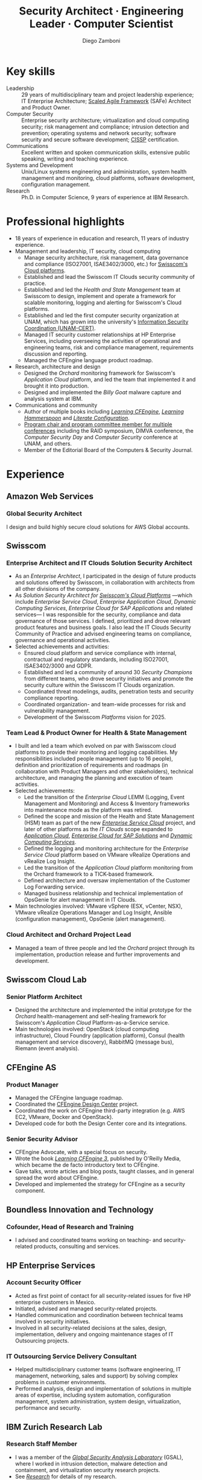 :CV_CONFIG:
# AwesomeCV and LaTeX configuration section

# AwesomeCV configuration options
#+photo: ./images/foto_diego_2020-3.jpg
#+photostyle: right,noedge
#+cvcolor: awesome-concrete
#+cvhighlights: false
#+cvcolorizelinks: awesome-skyblue
#+cvunderlinelinks: false
#+cvfooter_left: \today\\~
#+cvfooter_middle: %a~~~·~~~Curriculum Vitæ\\\textup{\tiny Source at https://gitlab.com/zzamboni/vita}
#+cvfooter_right: \thepage\\~

# These options are useful for HTML or ASCII export, and harmless for
# AwesomeCV, so I leave them on all the time
#+options: num:1
#+options: prop:("FROM" "TO" "LOCATION" "EMPLOYER" "SCHOOL" "ORGANIZATION" "DATE" "POSITION" "LABEL")
#+options: toc:nil

# LaTeX options

#+latex_class_options: [12pt,a4paper]

# Macro for bibliographical citations
#+macro: cvcite \cite{$1}

# Commands for including the Publications list using biblatex
# defernumbers=true makes the "Publications" section label the entries
# consecutively, instead of in some semi-random order determined by LaTeX.
#+latex_header: \usepackage[defernumbers=true,style=numeric,sorting=ydnt]{biblatex}
#+latex_header: \addbibresource{zamboni-pubs.bib}
#+latex_header: \addbibresource{zamboni-patents.bib}
#+latex_header: \defbibheading{cvbibsection}[\bibname]{\cvsubsection{#1}}

# Some font and separator redefinitions for the AwesomeCV class
#+latex_header: \renewcommand{\acvHeaderSocialSep}{\enskip\cdotp\enskip}
#+latex_header: \renewcommand{\acvHeaderIconSep}{~}
#+latex_header: \renewcommand*{\bodyfontlight}{\sourcesanspro}
#+latex_header: \renewcommand*{\bibfont}{\paragraphstyle}
#+latex_header: \renewcommand*{\entrylocationstyle}[1]{{\fontsize{10pt}{1em}\bodyfontlight\slshape\color{awesome} #1}}
#+latex_header: \renewcommand*{\subsectionstyle}{\entrytitlestyle}
#+latex_header: \renewcommand*{\headerquotestyle}[1]{{\fontsize{8pt}{1em}\bodyfont #1}}

:END:

#+title: Security Architect · Engineering Leader · Computer Scientist
#+author: Diego Zamboni
#+email: diego@zzamboni.org
#+twitter: zzamboni
#+linkedin: zzamboni
#+leanpub: zzamboni
# #+gitlab: zzamboni
#+github: zzamboni
#+stackoverflow: 5562 zzamboni
#+homepage: zzamboni.org

# Uncomment this line before HTML export to have a TOC at the top
# #+TOC: headlines 1

* Instructions :noexport:

If you are viewing this file on Gitlab or Github, a lot of the document below may not make a lot of sense. Much of the metadata (e.g. job dates, companies, etc.) are encoded in Org-mode heading properties, which are processed by the [[https://gitlab.com/zzamboni/org-cv/-/tree/awesomecv][ox-awesomecv]] exporter to produce the LaTeX document. See the raw source of this file to see the full information.

* How to include private information in the CV :noexport:

The "Private info" section below contains private information which is not included in the CV by default. It is kept encrypted automatically thanks to the =org-crypt= package. The "crypt" tag causes it to be encrypted automatically every time the file is saved, and the "noexport" tag of the header above causes it to be omitted when the file gets exported. Its contents, when unencrypted, contains field definitions like this:

#+begin_src org
,#+mobile: <my mobile number>
,#+address: <my address>
,#+extrainfo: <other private information>
#+end_src

When encrypted, this information is simply ignored. When I want to produce a version of my CV which includes this information, I run ~M-x org-decrypt-entry~, which prompts for my GPG passphrase. Then, *without saving the file*, I run the following export command:

#+begin_src emacs-lisp
(org-export-to-file 'awesomecv "zamboni-vita-private.tex")
#+end_src

** Private info :crypt:

-----BEGIN PGP MESSAGE-----
Comment: GPGTools - http://gpgtools.org

jA0ECQMCiV1cCDhWKBT00qsB9v31lsXyFz2ZqY5Vmte2ydfVUZujGGKkmC8u0mvY
vGY1i2fTCbLmTMiN7CZzjcG+sww/eX8m251SHZAhLQLbEKNym5OoLSCYU0vO9Pdt
eGxO7Um6mCI4gxKYzYOs4hfceq6GIh1SK+exW2BwbFNio56yhKk8iTW2s/zxJJKv
6E8vu7aVtFgM3npDy8dV1uqH4IIsyL5oQD54VGIQde+pFH7XSEK4vNuQBAk=
=9Psi
-----END PGP MESSAGE-----

* Table of Contents                                          :TOC_3:noexport:
- [[#key-skills][Key skills]]
- [[#professional-highlights][Professional highlights]]
- [[#experience][Experience]]
  - [[#amazon-web-services][Amazon Web Services]]
    - [[#global-security-architect][Global Security Architect]]
  - [[#swisscom][Swisscom]]
    - [[#enterprise-architect-and-it-clouds-solution-security-architect][Enterprise Architect and IT Clouds Solution Security Architect]]
    - [[#team-lead--product-owner-for-health--state-management][Team Lead & Product Owner for Health & State Management]]
    - [[#cloud-architect-and-orchard-project-lead][Cloud Architect and Orchard Project Lead]]
  - [[#swisscom-cloud-lab][Swisscom Cloud Lab]]
    - [[#senior-platform-architect][Senior Platform Architect]]
  - [[#cfengine-as][CFEngine AS]]
    - [[#product-manager][Product Manager]]
    - [[#senior-security-advisor][Senior Security Advisor]]
  - [[#boundless-innovation-and-technology][Boundless Innovation and Technology]]
    - [[#cofounder-head-of-research-and-training][Cofounder, Head of Research and Training]]
  - [[#hp-enterprise-services][HP Enterprise Services]]
    - [[#account-security-officer][Account Security Officer]]
    - [[#it-outsourcing-service-delivery-consultant][IT Outsourcing Service Delivery Consultant]]
  - [[#ibm-zurich-research-lab][IBM Zurich Research Lab]]
    - [[#research-staff-member][Research Staff Member]]
  - [[#sun-microsystems][Sun Microsystems]]
    - [[#developer-intern][Developer (Intern)]]
  - [[#national-autonomous-university-of-mexico-unam][National Autonomous University of Mexico (UNAM)]]
    - [[#head-of-computer-security-area][Head of Computer Security Area]]
    - [[#system-administrator][System Administrator]]
- [[#education][Education]]
  - [[#phd-in-computer-science][Ph.D. in Computer Science]]
  - [[#ms-in-computer-science][M.S. in Computer Science]]
  - [[#bachelors-degree-in-computer-engineering][Bachelor's degree in Computer Engineering]]
- [[#languages][Languages]]
- [[#certifications][Certifications]]
  - [[#aws-certified-solutions-architect--associate][AWS Certified Solutions Architect – Associate]]
  - [[#certified-information-systems-security-professional-cissp][Certified Information Systems Security Professional (CISSP)]]
  - [[#safereg-4-certified-product-ownerproduct-manager][SAFe\reg 4 Certified Product Owner/Product Manager]]
- [[#research][Research]]
  - [[#selected-research-projects-at-ibm][Selected research projects at IBM]]
    - [[#phantom][Phantom]]
    - [[#billy-goat-active-worm-detection-and-capture][Billy Goat: Active worm detection and capture]]
    - [[#router-based-billy-goat][Router-based Billy Goat]]
    - [[#soc-in-a-box][SOC in a Box]]
    - [[#exorcist][Exorcist]]
  - [[#phd-thesis-research][Ph.D. Thesis Research]]
    - [[#using-internal-sensors-and-embedded-detectors-for-intrusion-detection][Using internal sensors and embedded detectors for intrusion detection]]
  - [[#additional-research-projects][Additional research projects]]
    - [[#using-autonomous-agents-for-intrusion-detection][Using autonomous agents for intrusion detection]]
    - [[#analysis-of-a-denial-of-service-attack-on-tcpip-synkill][Analysis of a denial-of-service attack on TCP/IP (Synkill)]]
- [[#system-development-and-management][System Development and Management]]
- [[#software-development-projects][Software Development Projects]]
  - [[#publicly-available-software-projects-see-httpsgithubcomzzamboni-and-httpsgitlabcomzzamboni][Publicly available software projects: see https://github.com/zzamboni/ and https://gitlab.com/zzamboni]]
  - [[#other-software-projects-not-publicly-available][Other software projects (not publicly available)]]
    - [[#pilatus-ibm][Pilatus (IBM)]]
    - [[#soc-in-a-box-ibm][SOC in a Box (IBM)]]
    - [[#billy-goat-ibm][Billy Goat (IBM)]]
    - [[#embedded-sensors-project-purdue-university][Embedded Sensors Project (Purdue University)]]
- [[#honors--awards][Honors & Awards]]
  - [[#ieee-security--privacy-test-of-time-award-ieee-sp-page-cerias-blog-post][IEEE Security & Privacy Test of Time Award (IEEE S&P page, CERIAS blog post)]]
  - [[#cfengine-champion][CFEngine Champion]]
  - [[#josef-raviv-memorial-postdoctoral-fellowship][Josef Raviv Memorial Postdoctoral Fellowship]]
  - [[#member-of-phi-beta-delta][Member of Phi Beta Delta]]
  - [[#upe-microsoft-scholarship-award][UPE Microsoft Scholarship Award]]
  - [[#member-of-upsilon-pi-epsilon][Member of Upsilon Pi Epsilon]]
  - [[#fulbright-scholarship][Fulbright Scholarship]]
- [[#program-committees-and-boards][Program Committees and Boards]]
  - [[#editorial-board-member][Editorial Board Member]]
  - [[#steering-committee-member][Steering Committee Member]]
  - [[#program-chair][Program Chair]]
  - [[#program-committee-member][Program Committee Member]]
  - [[#program-co-chair][Program Co-chair]]
  - [[#program-chair-1][Program Chair]]
  - [[#program-chair-2][Program Chair]]
  - [[#program-committee-member-1][Program Committee Member]]
  - [[#program-committee-member-2][Program Committee Member]]
  - [[#program-committee-member-3][Program Committee Member]]
  - [[#founder-and-organizer][Founder and organizer]]
- [[#teaching-and-advising][Teaching and Advising]]
  - [[#students][Students]]
    - [[#daniele-sgandurra-university-of-pisa-italy][Daniele Sgandurra, University of Pisa, Italy]]
    - [[#martin-carbone-georgia-institute-of-technology-usa][Martin Carbone, Georgia Institute of Technology, U.S.A.]]
    - [[#urko-zurutuza-ortega-mondragon-university-spain][Urko Zurutuza Ortega, Mondragon University, Spain]]
    - [[#milton-yates-enst-bretagne-france][Milton Yates, ENST Bretagne, France]]
    - [[#candid-wüest-eth-zurich-switzerland][Candid Wüest, ETH Zurich, Switzerland]]
  - [[#teaching][Teaching]]
    - [[#cissp-training-30-hours][CISSP training (30 hours)]]
    - [[#cfengine-one-day-training-class-8-hours][CFEngine one-day training class (8 hours)]]
    - [[#virtualization-lecture-2-hours-systems-security-class-computer-science-dept]["Virtualization" lecture (2 hours), Systems Security class, Computer Science Dept.]]
    - [[#intrusion-detection-basic-concepts-and-current-research-at-ibm-class-3-hours-information-technology-security-spring-school]["Intrusion detection: Basic concepts and current research at IBM" class (3 hours), Information Technology Security Spring School]]
    - [[#introduction-to-computer-security-class-40-hours]["Introduction to Computer Security" class (40 hours)]]
    - [[#ee495-information-extraction-retrieval-and-security-course][EE495 ("Information Extraction, Retrieval and Security") course]]
    - [[#ssh-achieving-secure-communication-over-insecure-channels-class]["SSH: Achieving secure communication over insecure channels" class]]
    - [[#protecting-your-computing-system-class]["Protecting your computing system" class]]
    - [[#supercomputing-internship-program-courses][Supercomputing Internship Program Courses]]
- [[#other-professional-activities][Other Professional Activities]]
  - [[#the-association-for-computing-machinery-acm][The Association for Computing Machinery (ACM)]]
  - [[#purduepm-the-purdue-perl-users-group][Purdue.pm, the Purdue Perl Users Group]]
  - [[#purdue-university-chapter-of-upsilon-pi-epsilon][Purdue University Chapter of Upsilon Pi Epsilon]]
  - [[#purdue-university-chapter-of-upsilon-pi-epsilon-1][Purdue University Chapter of Upsilon Pi Epsilon]]
- [[#publications-talks-and-intellectual-property][Publications, Talks and Intellectual Property]]
- [[#references][References]]

* Introduction :noexport:

#+latex: \begin{cvparagraph}
I am a senior computer scientist, computer security expert, IT architect, organization and team leader with 29 years of professional experience, and much longer of being fascinated and passionate about science, computing and education. I specialize in the areas of Computer Security, Cloud Computing, Self-healing Systems and Configuration Management.

I possess a strong combination of leadership, conceptual and technical skills that enable me to help organizations and teams reach their goals. I have excellent communication abilities, with ample experience in writing, teaching and public speaking. I can interact and work fluently at the strategic, tactical and technical levels. I have a Ph.D. in Computer Science and have extensive experience in both academic and business environments.

This page presents a summary of my qualifications --- please see the following pages for the full details.
#+latex: \end{cvparagraph}

* Key skills
:PROPERTIES:
:CV_ENV:   cvskills
:END:

- Leadership :: 29 years of multidisciplinary team and project leadership experience; IT Enterprise Architecture; [[https://www.scaledagileframework.com/][Scaled Agile Framework]] (SAFe) Architect and Product Owner.
- Computer Security :: Enterprise security architecture; virtualization and cloud computing security; risk management and compliance; intrusion detection and prevention; operating systems and network security; software security and secure software development; [[https://www.isc2.org/Certifications/CISSP][CISSP]] certification.
- Communications :: Excellent written and spoken communication skills, extensive public speaking, writing and teaching experience.
- Systems and Development :: Unix/Linux systems engineering and administration, system health management and monitoring, cloud platforms, software development, configuration management.
- Research :: Ph.D. in Computer Science, 9 years of experience at IBM Research.

# - Attitude :: I am passionate about and always willing to support science, technology and education.
# - Languages :: Spanish (native), English (100%), German (B1 level).

* Professional highlights

#+latex: \begin{cvparagraph}
- 18 years of experience in education and research, 11 years of industry experience.
- Management and leadership, IT security, cloud computing
  + Manage security architecture, risk management, data governance and compliance (ISO27001, ISAE3402/3000, etc.) for [[https://www.swisscom.ch/en/business/enterprise/offer/cloud-data-center.html][Swisscom's Cloud platforms]].
  + Established and lead the Swisscom IT Clouds security community of practice.
  + Established and led the /Health and State Management/ team at Swisscom to design, implement and operate a framework for scalable monitoring, logging and alerting for Swisscom's Cloud platforms.
  + Established and led the first computer security organization at UNAM, which has grown into the university's [[https://www.seguridad.unam.mx/][Information Security Coordination (UNAM-CERT)]].
  + Managed IT security customer relationships at HP Enterprise Services, including overseeing the activities of operational and engineering teams, risk and compliance management, requirements discussion and reporting.
  + Managed the CFEngine language product roadmap.
- Research, architecture and design
  + Designed the /Orchard/ monitoring framework for Swisscom's /Application Cloud/ platform, and led the team that implemented it and brought it into production.
  + Designed and implemented the /Billy Goat/ malware capture and analysis system at IBM.
- Communications and community
  + Author of multiple books including [[https://cf-learn.info/][/Learning CFEngine/]], [[https://leanpub.com/learning-hammerspoon][/Learning Hammerspoon/]] and [[https://leanpub.com/lit-config][/Literate Configuration/]].
  + [[#program-committees][Program chair and program committee member for multiple conferences]] including the RAID symposium, DIMVA conference, the /Computer Security Day/ and /Computer Security/ conference at UNAM, and others.
  + Member of the Editorial Board of the Computers & Security Journal.
#+latex: \end{cvparagraph}

* Experience
:PROPERTIES:
:CV_ENV:   cventries
:PAGEBREAK: yes
:END:

** Amazon Web Services
:PROPERTIES:
:CV_ENV:   cvemployer
:LOCATION: Switzerland
:FROM: 2021
:END:

*** Global Security Architect
:PROPERTIES:
:CV_ENV:   cvsubentry
:FROM: <2021-09-01>
:END:

I design and build highly secure cloud solutions for AWS Global accounts.

** Swisscom
:PROPERTIES:
:CV_ENV:   cvemployer
:LOCATION: Switzerland
:FROM: 2015
:TO: 2021
:END:

*** Enterprise Architect and IT Clouds Solution Security Architect
:PROPERTIES:
:CV_ENV:   cvsubentry
:FROM: <2019-04-01>
:TO: <2019-09-01>
:END:

- As an /Enterprise Architect/, I participated in the design of future products and solutions offered by Swisscom, in collaboration with architects from all other divisions of the company.
- As /Solution Security Architect for [[https://www.swisscom.ch/en/business/enterprise/offer/cloud-data-center.html][Swisscom's Cloud Platforms]]/ ---which include /Enterprise Service Cloud/, /Enterprise Application Cloud/, /Dynamic Computing Services/, /Enterprise Cloud for SAP Applications/ and related services--- I was responsible for the security, compliance and data governance of those services. I  defined, prioritized and drove relevant product features and business goals. I also lead the IT Clouds Security Community of Practice and advised engineering teams on compliance, governance and operational activities.
- Selected achievements and activities:
  + Ensured cloud platform and service compliance with internal, contractual and regulatory standards, including ISO27001, ISAE3402/3000 and GDPR.
  + Established and led a community of around 30 /Security Champions/ from different teams, who drove security initiatives and promote the security culture within the Swisscom IT Clouds organization.
  + Coordinated threat modelings, audits, penetration tests and security compliance reporting.
  + Coordinated organization- and team-wide processes for risk and vulnerability management.
  + Development of the Swisscom /Platforms/ vision for 2025.

*** Team Lead & Product Owner for Health & State Management
:PROPERTIES:
:CV_ENV:   cvsubentry
:FROM: <2016-03-01>
:TO: <2019-04-01>
:END:

- I built and led a team which evolved on par with Swisscom cloud platforms to provide their monitoring and logging capabilities. My responsibilities included people management (up to 16 people), definition and prioritization of requirements and roadmaps (in collaboration with Product Managers and other stakeholders), technical architecture, and managing the planning and execution of team activities.
- Selected achievements:
  - Led the transition of the /Enterprise Cloud/ LEMM (Logging, Event Management and Monitoring) and Access & Inventory frameworks into maintenance mode as the platform was retired.
  - Defined the scope and mission of the Health and State Management (HSM) team as part of the new [[https://www.swisscom.ch/en/business/enterprise/offer/cloud-data-center/enterprise-service-cloud.html][/Enterprise Service Cloud/]] project, and later of other platforms as the /IT Clouds/ scope expanded to [[https://www.swisscom.ch/de/business/enterprise/angebot/cloud-data-center/application-cloud.html][/Application Cloud/]], [[https://www.swisscom.ch/de/business/enterprise/angebot/sap/enterprise-cloud-for-sap-solutions.html][/Enterprise Cloud for SAP Solutions/]] and [[https://www.swisscom.ch/de/business/enterprise/angebot/cloud-data-center/dynamic-computing-services.html][/Dynamic Computing Services/]].
  - Defined the logging and monitoring architecture for the /Enterprise Service Cloud/ platform based on VMware vRealize Operations and vRealize Log Insight.
  - Led the transition of the /Application Cloud/ platform monitoring from the Orchard framework to a TICK-based framework.
  - Defined architecture and oversaw implementation of the Customer Log Forwarding service.
  - Managed business relationship and technical implementation of OpsGenie for alert management in IT Clouds.
- Main technologies involved: VMware vSphere (ESX, vCenter, NSX), VMware vRealize Operations Manager and Log Insight, Ansible (configuration management), OpsGenie (alert management).

*** Cloud Architect and Orchard Project Lead
:PROPERTIES:
:CV_ENV:   cvsubentry
:EMPLOYER: Swisscom
:LOCATION: Switzerland
:FROM: <2015-08-01>
:TO: <2016-03-01>
:END:

- Managed a team of three people and led the /Orchard/ project through its implementation, production release and further improvements and development.

** Swisscom Cloud Lab
:PROPERTIES:
:CV_ENV:   cvemployer
:LOCATION: U.S.A. (remote)
:FROM: 2014
:TO: 2015
:END:

*** Senior Platform Architect
:PROPERTIES:
:CV_ENV:   cvsubentry
:FROM: <2014-08-01>
:TO: <2015-07-31>
:END:

- Designed the architecture and implemented the initial prototype for the /Orchard/ health-management and self-healing framework for Swisscom's /Application Cloud/ Platform-as-a-Service service.
- Main technologies involved: OpenStack (cloud computing infrastructure), Cloud Foundry (application platform), Consul (health management and service discovery), RabbitMQ (message bus), Riemann (event analysis).

** CFEngine AS
:PROPERTIES:
:CV_ENV:   cvemployer
:LOCATION: Norway/U.S.A. (remote)
:FROM: 2011
:TO: 2014
:END:

*** Product Manager
:PROPERTIES:
:CV_ENV:   cvsubentry
:FROM: <2013-08-01>
:TO: <2014-06-30>
:END:

- Managed the CFEngine language roadmap.
- Coordinated the [[https://docs.cfengine.com/docs/3.10/guide-design-center.html][CFEngine Design Center]] project.
- Coordinated the work on CFEngine third-party integration  (e.g. AWS EC2, VMware, Docker and OpenStack).
- Developed code for both the Design Center core and its integrations.

*** Senior Security Advisor
:PROPERTIES:
:CV_ENV:   cvsubentry
:FROM: <2011-10-01>
:TO: <2014-06-30>
:END:

- CFEngine Advocate, with a special focus on security.
- Wrote the book [[https://cf-learn.info/][/Learning CFEngine 3/]], published by O'Reilly Media, which became the de facto introductory text to CFEngine.
- Gave talks, wrote articles and blog posts, taught classes, and in general spread the word about CFEngine.
- Developed and implemented the strategy for CFEngine as a security component.

** Boundless Innovation and Technology
:PROPERTIES:
:CV_ENV:   cvemployer
:LOCATION: Mexico
:FROM: 2012
:TO: 2014
:END:

*** Cofounder, Head of Research and Training
:PROPERTIES:
:CV_ENV:   cvsubentry
:FROM: <2012-07-01>
:TO: <2014-07-31>
:END:

- I advised and coordinated teams working on teaching- and security-related products, consulting and services.

** HP Enterprise Services
:PROPERTIES:
:CV_ENV:   cvemployer
:LOCATION: Mexico
:FROM: 2009
:TO: 2011
:END:

*** Account Security Officer
:PROPERTIES:
:CV_ENV:   cvsubentry
:FROM: <2010-10-01>
:TO: <2011-10-01>
:END:

- Acted as first point of contact for all security-related issues for five HP enterprise customers in Mexico.
- Initiated, advised and managed security-related projects.
- Handled communication and coordination between technical teams involved in security initiatives.
- Involved in all security-related decisions at the sales, design, implementation, delivery and ongoing maintenance stages of IT Outsourcing projects.

*** IT Outsourcing Service Delivery Consultant
:PROPERTIES:
:CV_ENV:   cvsubentry
:FROM: <2009-11-01>
:TO: <2010-10-01>
:END:

- Helped multidisciplinary customer teams (software engineering, IT management, networking, sales and support) by solving complex problems in customer environments.
- Performed analysis, design and implementation of solutions in multiple areas of expertise, including system automation, configuration management, system administration, system design, virtualization, performance and security.

** IBM Zurich Research Lab
:PROPERTIES:
:CV_ENV:   cvemployer
:LOCATION: Switzerland
:FROM: 2001
:TO: 2009
:END:

*** Research Staff Member
:PROPERTIES:
:CV_ENV:   cvsubentry
:FROM: <2001-10-01>
:TO: <2009-10-01>
:END:

- I was a member of the [[https://www.zurich.ibm.com/security/][/Global Security Analysis Laboratory/]] (GSAL), where I worked in intrusion detection, malware detection and containment, and virtualization security research projects.
- See [[#research][/Research/]] for details of my research.

** Sun Microsystems
:PROPERTIES:
:CV_ENV:   cvemployer
:LOCATION: U.S.A.
:FROM: 1997
:TO: 1997
:END:

*** Developer (Intern)
:PROPERTIES:
:CV_ENV:   cvsubentry
:FROM: <1997-05-01>
:TO: <1997-08-01>
:END:

- Developer for the /Bruce/ host vulnerability scanner, later released as the [[https://www.usenix.org/legacy/publications/login/1999-11/features/senss.html][Sun Enterprise Network Security Service]] (SENSS).
- Designed and implemented the first version of the network-based components of /Bruce/, which allowed it to operate on several hosts in a network, controlled from a central location.

** National Autonomous University of Mexico (UNAM)
:PROPERTIES:
:CV_ENV:   cvemployer
:LOCATION: Mexico
:FROM: 1991
:TO: 1996
:END:

*** Head of [[http://www.seguridad.unam.mx/][Computer Security Area]]
:PROPERTIES:
:CV_ENV:   cvsubentry
:FROM: <1995-08-01>
:TO: <1996-08-01>
:END:

- Founded UNAM's /Computer Security Area/, the University's first team dedicated to computer security, which has evolved into the [[http://www.seguridad.unam.mx/][/Information Security Coordination (UNAM-CERT)/]].
- Managed up to nine people working on different projects related to computer security.
- Managed security monitoring for a Cray supercomputer and 22 Unix workstations.
- Provided security services to the whole University, including incident response, security information, auditing and teaching.
- Established the celebration of the /International Computer Security Day/ (sponsored by the Association for Computing Machinery) at UNAM. Acted as the main organizer of the event for two years (1994 and 1995). This event has grown and evolved into the [[https://www.disc.unam.mx/][/Computer Security Day/]] and the [[https://congreso.seguridad.unam.mx/][/Computer Security Congress/]].
- Designed and headed development of an audit-analysis tool for Unix systems (SAINT) {{{cvcite(zamboni96:saint)}}}.

*** System Administrator
:PROPERTIES:
:CV_ENV:   cvsubentry
:FROM: <1991-11-01>
:TO: <1995-08-01>
:END:

- System administrator at UNAM's Supercomputing Center, managing a [[http://www.historiadelcomputo.unam.mx/files/fotos/Cray/cray.html][Cray Y-MP Supercomputer]] and related systems.
- Managed the Network Queuing Subsystem (NQS),
- Managed and provided support for 22 Unix workstations.
- Monitored the security of the Cray supercomputer and related workstations.
- Other responsibilities: user administration, operating system installation, resource management, security policies.

* Education
:PROPERTIES:
:CV_ENV:   cventries
:END:

** Ph.D. in Computer Science
:PROPERTIES:
:CV_ENV:   cvschool
:LOCATION: West Lafayette, IN, U.S.A.
:SCHOOL: Purdue University
:FROM: <1996-08-01>
:TO: <2001-08-01>
:END:

- Thesis title: [[https://zzamboni.org/files/theses/zamboni-phd-thesis.pdf][/Using Internal Sensors for Computer Intrusion Detection/]].
- Advisor: [[http://spaf.cerias.purdue.edu/][Eugene H. Spafford]].

** M.S. in Computer Science
:PROPERTIES:
:CV_ENV:   cvschool
:LOCATION: West Lafayette, IN, U.S.A.
:SCHOOL: Purdue University
:FROM: <1996-08-01>
:TO: <1998-05-01>
:END:

- Advisor: [[http://spaf.cerias.purdue.edu/][Eugene H. Spafford]].

** Bachelor's degree in Computer Engineering
:PROPERTIES:
:CV_ENV:   cvschool
:LOCATION: Mexico City, Mexico
:SCHOOL: National Autonomous University of Mexico (UNAM)
:FROM: <1989-08-01>
:TO: <1995-07-01>
:END:

- Thesis title: [[https://zzamboni.org/files/theses/zamboni-bachelors-thesis.pdf][UNAM/Cray Project for Security in the Unix Operating System]] (in Spanish, original title: /Proyecto UNAM/Cray de Seguridad en el Sistema Operativo Unix/).
* Languages
:PROPERTIES:
:CV_ENV:   cvskills
:END:

- Spanish :: native
- English :: full professional proficiency
- German :: basic proficiency (B1 level)

* Certifications
:PROPERTIES:
:CV_ENV:   cventries
:END:

** [[https://www.credly.com/badges/3fe94170-f19a-4552-95a8-ea6b13a7586e/public_url][AWS Certified Solutions Architect – Associate]]
:PROPERTIES:
:CV_ENV:   cvschool
:ORGANIZATION: Amazon Web Services Training and Certification
:LOCATION: October 2021
:RIGHT_IMG: ./images/AWS-SolArchitect-Associate-2020-small.png
:END:

#+begin_cvitems
Earners of this certification have a comprehensive understanding of AWS services and technologies. They demonstrated the ability to build secure and robust solutions using architectural design principles based on customer requirements. Badge owners are able to strategically design well-architected distributed systems that are scalable, resilient, efficient, and fault-tolerant.
#+end_cvitems

** [[https://www.credly.com/badges/5b4d887e-116b-4646-968c-648ae9951069/public_url][Certified Information Systems Security Professional (CISSP)]]
:PROPERTIES:
:CV_ENV:   cvschool
:ORGANIZATION: (ISC)², the International Information System Security Certification Consortium
:LOCATION: April 2019
:RIGHT_IMG: ./images/certified-information-systems-security-professional-cissp-small.png
:END:

#+begin_cvitems
The vendor-neutral CISSP credential confirms technical knowledge and experience to design, engineer, implement, and manage the overall security posture of an organization. Required by the world’s most security-conscious organizations, CISSP is the gold-standard information security certification that assures information security leaders possess the breadth and depth of knowledge to establish holistic security programs that protect against threats in an increasingly complex cyber world.
#+end_cvitems

** [[https://www.credly.com/badges/e6bf0ca2-f1c4-4af6-bf63-09f4b8cdbd02/public_url][SAFe\reg 4 Certified Product Owner/Product Manager]]
:PROPERTIES:
:CV_ENV:   cvschool
:ORGANIZATION: Scaled Agile Inc.
:LOCATION: July 2017
:RIGHT_IMG: ./images/certified-safe-4-product-owner-product-manager-small.png
:END:

#+begin_cvitems
A SAFe\reg 4 Certified Product Owner/Product Manager is a SAFe professional who works with customers and development organizations to identify and write requirements. Key areas of competency include identifying customer needs, writing epics, capabilities, features, stories, and prioritizing work in order to effectively deliver value to the enterprise.
#+end_cvitems

* Research
:PROPERTIES:
:CUSTOM_ID: research
:CV_ENV:   cventries
:END:

#+begin_cvparagraph
(see [[#publications][``Publications'']] for publication reference details)
#+end_cvparagraph

** Selected research projects at IBM
:PROPERTIES:
:CV_ENV:   cvemployer
:END:

*** [[http://www-03.ibm.com/press/us/en/pressrelease/23833.wss][Phantom]]
:PROPERTIES:
:CV_ENV:   cvsubentry
:FROM: 2008
:TO: 2009
:END:

- Security for VMware virtual environments using virtual machine introspection (based on the [[https://vmguru.com/2011/03/vmsafe-api/][VMware VMsafe API]]) to provide intrusion detection and prevention capabilities.
- Publications: {{{cvcite(Christodorescu:2009:CSV:1655008.1655022)}}}.

*** [[https://dominoweb.draco.res.ibm.com/d7c39a9a2e73d870852570060051dfed.html][Billy Goat: Active worm detection and capture]]
:PROPERTIES:
:CV_ENV:   cvsubentry
:FROM: 2002
:TO: 2008
:END:

- Billy Goat was the first instance of what is today called /honeypots/ and /honeynets/.
  + An active worm-detection system, widely deployed (at the time) in the IBM worldwide internal network. It listens for connections to unused IP address ranges and actively responds to those connections to accurately detect worm-infected machines, and in many cases capture the worms themselves. Billy Goat is engineered for distributed deployment, with each device containing standalone detection and reporting capabilities, together with data centralization features that allow network-wide data analysis and reporting.
- Publications: {{{cvcite(riordan06:_build_billy_goat:first2006\, riordan05:bg_techreport)}}}

*** [[http://www.usenix.org/event/sruti07/tech/full_papers/zamboni/zamboni.pdf][Router-based Billy Goat]]
:PROPERTIES:
:CV_ENV:   cvsubentry
:FROM: 2005
:TO: 2007
:END:

- An active worm-capture device deployed at the network boundary and coupled with the border router, that allows the Billy Goat to effectively and automatically spoof every unused IP address outside the local network. This makes it possible for the Router-based Billy Goat to accurately detect local infected machines and prevent them from establishing connections to the outside, limiting the propagation of the worms to the outside network.
- Publications: {{{cvcite(zamboni07:sruti07-rbg)}}}

*** SOC in a Box
:PROPERTIES:
:CV_ENV:   cvsubentry
:FROM: 2005
:TO: 2007
:END:

- Integrated device containing multiple security tools: intrusion detection, worm detection, vulnerability scanning and network discovery. Precursor to what is today called /Unified Threat Management/ systems.

*** Exorcist
:PROPERTIES:
:CV_ENV:   cvsubentry
:FROM: 2001
:TO: 2002
:END:

- Host-based, behavior-based intrusion detection using sequences of system calls.

** Ph.D. Thesis Research
:PROPERTIES:
:CV_ENV:   cvemployer
:END:

*** [[https://zzamboni.org/cerias/zamboni/thesis/][Using internal sensors and embedded detectors for intrusion detection]]
:PROPERTIES:
:CV_ENV:   cvsubentry
:END:

- Study of data collection methods for intrusion detection systems.
- Implementation of novel methods for data collection in intrusion detection systems.
- Analysis of the properties, advantages and disadvantages of internal sensors and embedded detectors as data collection and analysis elements in intrusion detection systems.
- Publications: {{{cvcite(zamboni01:phd-thesis\, zamboni02:sensors_detectors\, kerschbaum00:network-embedded-sensors\, zamboni00:thesis-proposal\, zamboni:raid2000)}}}

** Additional research projects
:PROPERTIES:
:CV_ENV:   cvemployer
:END:

*** [[https://www.cerias.purdue.edu/site/about/history/coast/projects/aafid.php][Using autonomous agents for intrusion detection]]
:PROPERTIES:
:CV_ENV:   cvsubentry
:END:

- Design and documentation of an architecture (AAFID) to perform distributed monitoring and intrusion detection using autonomous agents.
- Implementation of a prototype according to the architecture. This prototype is [[http://freshmeat.net/projects/aafid2][published as open source]].
- Exploration of research issues in the distributed intrusion detection area.
- Publications: {{{cvcite(spafford00:intrus_detec_auton_agent\, zamboni:aafid-acsac98\, zamboni:aafid-architecture\, zamboni:raid98\, zamboni00:build_aafid_with_perl\, zamboni:raid99)}}}.

*** [[https://www.cerias.purdue.edu/site/about/history/coast/projects/coast-proj-synkill.php][Analysis of a denial-of-service attack on TCP/IP (Synkill)]]
:PROPERTIES:
:CV_ENV:   cvsubentry
:END:

- Collaborated in the analysis of the SYN-flooding denial-of-service attack against TCP and in the implementation of a defense tool.
- Publications: {{{cvcite(schuba97:synkill)}}}, awarded the [[https://www.cerias.purdue.edu/site/blog/post/a_test_of_time_coast_and_an_award-winning_paper/][2020 IEEE Security & Privacy Test of Time Award]].

* System Development and Management
:PROPERTIES:
:CV_ENV:   cvskills
:END:

- Programming languages :: Ruby, Python, C, Perl, Java, LISP family (Clojure, Racket), AWK, Unix shells.
- Development environments :: Unix/Linux, Cloud Foundry, Amazon EC2, macOS.
- Unix system administration :: Linux (multiple distributions), OpenBSD, FreeBSD, macOS, Solaris.
- Configuration management :: CFEngine, Puppet, Chef, Ansible.
- Virtualization, containers and cloud :: VMWare (ESX, vSphere), OpenStack, Amazon EC2, Docker, Cloud Foundry.
- Health Management and Monitoring :: VMware vRealize Operations Manager, vRealize Log Insight, Nagios, Icinga.
- Other technologies :: REST APIs, Riemann (event stream processing), XML and related technologies, network programming, database programming (SQL), kernel programming (OpenBSD and Linux), HTML.

* Software Development Projects

** Publicly available software projects: see [[https://github.com/zzamboni/][https://github.com/zzamboni/]] and [[https://gitlab.com/zzamboni][https://gitlab.com/zzamboni]]

** Other software projects (not publicly available)

*** Pilatus (IBM)
:PROPERTIES:
:CV_ENV:   cvsubentry
:FROM: 2005
:TO: 2007
:END:

A system installer that allows arbitrary system installation and configurations, allowing for both proprietary and open source components to be installed in an automated fashion. Open source components can be downloaded directly from their original source to avoid distributing them.

*** SOC in a Box (IBM)
:PROPERTIES:
:CV_ENV:   cvsubentry
:FROM: 2005
:TO: 2007
:END:

A specialized Linux distribution containing multiple security services for integrated security monitoring in small and medium networks. Implementation includes also backend infrastructure components for system installation, configuration and upgrade; and data centralization, analysis and reporting.

*** Billy Goat (IBM)
:PROPERTIES:
:CV_ENV:   cvsubentry
:FROM: 2002
:TO: 2007
:END:

A specialized Linux distribution containing multiple sensors for detection of large-scale automated attacks. Implementation includes also backend infrastructure components for system configuration and upgrade, data centralization, analysis and reporting.

*** Embedded Sensors Project (Purdue University)
:PROPERTIES:
:CV_ENV:   cvsubentry
:FROM: 1999
:TO: 2001
:END:

A system of sensors for intrusion detection developed in OpenBSD through code instrumentation. Developed as part of my Ph.D. thesis work.

* Honors & Awards
:PROPERTIES:
:CV_ENV:   cvhonors
:END:

** IEEE Security & Privacy Test of Time Award ([[https://www.ieee-security.org/TC/SP2020/awards.html][IEEE S&P page]], [[https://www.cerias.purdue.edu/site/blog/post/a_test_of_time_coast_and_an_award-winning_paper/][CERIAS blog post]])
:PROPERTIES:
:CV_ENV:   cvhonor
:DATE: <2020-05-18>
:ORGANIZATION: IEEE
:LOCATION: U.S.A.
:END:

** [[https://cfengine.com/engage/cfengine-champions/][CFEngine Champion]]
:PROPERTIES:
:CV_ENV:   cvhonor
:DATE: 2010
:ORGANIZATION: CFEngine AS
:LOCATION: Norway
:END:

** Josef Raviv Memorial Postdoctoral Fellowship
:PROPERTIES:
:CV_ENV:   cvhonor
:DATE: <2001-07-01>
:ORGANIZATION: IBM
:LOCATION: U.S.A.
:END:

** Member of [[http://www.phibetadelta.org][Phi Beta Delta]]
:PROPERTIES:
:CV_ENV:   cvhonor
:DATE: <2001-04-01>
:ORGANIZATION: honor society recognizing scholarly achievement
:LOCATION: U.S.A.
:END:

** UPE Microsoft Scholarship Award
:PROPERTIES:
:CV_ENV:   cvhonor
:DATE: <2000-09-01>
:ORGANIZATION: honor society recognizing scholarly achievement
:LOCATION: U.S.A.
:END:

** Member of [[http://upe.acm.org/][Upsilon Pi Epsilon]]
:PROPERTIES:
:CV_ENV:   cvhonor
:DATE: <1998-04-01>
:ORGANIZATION: the ACM Computer Sciences honor society
:LOCATION: U.S.A.
:END:

** Fulbright Scholarship
:PROPERTIES:
:CV_ENV:   cvhonor
:DATE: <1996-05-01>
:ORGANIZATION: for pursuing Ph.D. studies at Purdue University
:LOCATION: Mexico
:END:

* Program Committees and Boards
:PROPERTIES:
:CUSTOM_ID: program-committees
:CV_ENV:   cvhonors
:END:

** [[http://www.elsevier.com/wps/find/journaldescription.cws_home/405877/description][Editorial Board Member]]
:PROPERTIES:
:CV_ENV:   cvhonor
:ORGANIZATION: Computers \& Security Journal
:DATE: 2011--2013
:END:

** [[http://www.raid-symposium.org/][Steering Committee Member]]
:PROPERTIES:
:CV_ENV:   cvhonor
:ORGANIZATION: Intl. Symposium on Recent Advances in Intrusion Detection
:DATE: 2007--2017
:END:

** [[http://www.raid-symposium.org/raid2006/][Program Chair]]
:PROPERTIES:
:CV_ENV:   cvhonor
:ORGANIZATION: 9th Intl. Symposium on Recent Advances in Intrusion Detection (RAID)
:DATE: 2006
:LOCATION: Germany
:END:

** [[http://www.raid-symposium.org/][Program Committee Member]]
:PROPERTIES:
:CV_ENV:   cvhonor
:ORGANIZATION: Intl. Symposium on Recent Advances in Intrusion Detection
:DATE: 2001--2005
:END:

** Program Co-chair
:PROPERTIES:
:CV_ENV:   cvhonor
:ORGANIZATION: IBM Academy of Technology Security and Privacy Symposium
:DATE: 2009
:END:

** [[https://www.video.ethz.ch/conferences/2009/zisc.html][Program Chair]]
:PROPERTIES:
:CV_ENV:   cvhonor
:ORGANIZATION: ZISC Workshop on Security in Virtualized Environments and Cloud Computing
:DATE: 2009
:LOCATION: Switzerland
:END:

** [[https://www.dimva.org/dimva2008/][Program Chair]]
:PROPERTIES:
:CV_ENV:   cvhonor
:ORGANIZATION: Detection of Intrusions and Malware \& Vulnerability Assessment (DIMVA)
:DATE: 2008
:LOCATION: France
:END:

** [[http://www.ieee-security.org/TC/SP-Index.html][Program Committee Member]]
:PROPERTIES:
:CV_ENV:   cvhonor
:ORGANIZATION: IEEE Security and Privacy Symposium
:DATE: 2007
:LOCATION: U.S.A.
:END:

** [[http://www.acsac.org/][Program Committee Member]]
:PROPERTIES:
:CV_ENV:   cvhonor
:ORGANIZATION: Annual Computer Security Applications Conference (ACSAC)
:DATE: 2003--2007
:END:

** [[https://www.disc.unam.mx/][Program Committee Member]]
:PROPERTIES:
:CV_ENV:   cvhonor
:ORGANIZATION: Computer Security Day Conference
:DATE: 1994--2000
:LOCATION: Mexico
:END:

** [[https://www.disc.unam.mx/][Founder and organizer]]
:PROPERTIES:
:CV_ENV:   cvhonor
:ORGANIZATION: Computer Security Day Conference
:DATE: 1994--1995
:LOCATION: Mexico
:END:
* Teaching and Advising

** Students

*** Daniele Sgandurra, University of Pisa, Italy
:PROPERTIES:
:CV_ENV:   cvsubentry
:LABEL: Internship advisor
:FROM: 2009
:TO: 2009
:END:

- Project: Design and implementation of process injection using virtual machine introspection.

*** Martin Carbone, Georgia Institute of Technology, U.S.A.
:PROPERTIES:
:CV_ENV:   cvsubentry
:LABEL: Internship advisor
:FROM: 2007
:TO: 2007
:END:

Project: Implementation of a proof of concept Hyperjacking attack on Intel platform.

*** Urko Zurutuza Ortega, Mondragon University, Spain
:PROPERTIES:
:CV_ENV:   cvsubentry
:LABEL: Ph.D. co-advisor
:FROM: 2005
:TO: 2008
:END:

- Thesis: [[https://dialnet.unirioja.es/servlet/tesis?codigo=20012][Data Mining Approaches for Analysis of Worm Activity Towards Automatic Signature Generation]]

*** Milton Yates, ENST Bretagne, France
:PROPERTIES:
:CV_ENV:   cvsubentry
:LABEL: External Diploma Thesis advisor
:FROM: 2005
:TO: 2005
:END:

- Thesis: [[https://www.usenix.org/conference/sruti-07/boundary-detection-and-containment-local-worm-infections][The Router-based Billy Goat Project]]

*** Candid Wüest, ETH Zurich, Switzerland
:PROPERTIES:
:CV_ENV:   cvsubentry
:LABEL: Diploma Thesis tutor
:FROM: 2002
:TO: 2003
:END:

- Thesis: [[https://pub.tik.ee.ethz.ch/students/2002-2003-Wi/DA-2003-22.pdf][Desktop Firewalls and Intrusion Detection]]

** Teaching
*** CISSP training (30 hours)
:PROPERTIES:
:CV_ENV:   cvsubentry
:LABEL: iNetworks, Mexico (remote class)
:DATE: 2020
:END:

*** CFEngine one-day training class (8 hours)
:PROPERTIES:
:CV_ENV:   cvsubentry
:LABEL: Multiple venues
:FROM: 2011
:TO: 2013
:END:

*** "Virtualization" lecture (2 hours), Systems Security class, Computer Science Dept.
:PROPERTIES:
:CV_ENV:   cvsubentry
:LABEL: ETH Zürich
:FROM: 2011
:TO: 2013
:END:

*** "Intrusion detection: Basic concepts and current research at IBM" class (3 hours), Information Technology Security Spring School
:PROPERTIES:
:CV_ENV:   cvsubentry
:LABEL: University of Lausanne
:FROM: 2005
:TO: 2005
:END:

*** "Introduction to Computer Security" class (40 hours)
:PROPERTIES:
:CV_ENV:   cvsubentry
:LABEL: ITESM, Mexico
:FROM: 2003
:TO: 2003
:END:

*** EE495 ("Information Extraction, Retrieval and Security") course
:PROPERTIES:
:CV_ENV:   cvsubentry
:LABEL: Purdue University, U.S.A.
:FROM: 2000
:TO: 2000
:END:

- Co-designed eight security-related lectures and taught two of them.
- Co-designed the class project.

*** "SSH: Achieving secure communication over insecure channels" class
:PROPERTIES:
:CV_ENV:   cvsubentry
:LABEL: CSI NetSec conference, U.S.A.
:FROM: 2000
:TO: 2000
:END:

*** "Protecting your computing system" class
:PROPERTIES:
:CV_ENV:   cvsubentry
:LABEL: Schlumberger, U.S.A.
:FROM: 1997
:TO: 1997
:END:

*** Supercomputing Internship Program Courses
:PROPERTIES:
:CV_ENV:   cvsubentry
:LABEL: UNAM, Mexico
:FROM: 1991
:TO: 1996
:END:

- Designed and taught multiple courses (10--40 hours long) on the following topics:
  - Introduction to Unix
  - Unix utilities
  - Unix security
  - Basic Unix administration
  - Advanced Unix administration
  - UNICOS system administration on Cray supercomputers
* Other Professional Activities
:PROPERTIES:
:CV_ENV:   cvhonors
:END:

** [[http://www.acm.org/][The Association for Computing Machinery (ACM)]]
:PROPERTIES:
:CV_ENV:   cvhonor
:POSITION: Member
:DATE: 1998--
:END:

** [[http://purdue.pm.org/][Purdue.pm]], the Purdue Perl Users Group
:PROPERTIES:
:CV_ENV:   cvhonor
:POSITION: Founder
:DATE: 2000
:LOCATION: U.S.A.
:END:

** [[https://www.cs.purdue.edu/future-students/organizations.html][Purdue University Chapter of Upsilon Pi Epsilon]]
:PROPERTIES:
:CV_ENV:   cvhonor
:POSITION: President
:DATE: 1999
:LOCATION: U.S.A.
:END:

** [[https://www.cs.purdue.edu/future-students/organizations.html][Purdue University Chapter of Upsilon Pi Epsilon]]
:PROPERTIES:
:CV_ENV:   cvhonor
:POSITION: Secretary
:DATE: 1998
:LOCATION: U.S.A.
:END:

* Publications, Talks and Intellectual Property
:PROPERTIES:
:CUSTOM_ID: publications
:END:

#+begin_export latex
\nocite{*}
\printbibliography[keyword=book,          heading=cvbibsection, title=Books]
\printbibliography[keyword=editorial,     heading=cvbibsection, title=Editorial Activities]
\printbibliography[keyword=thesis,        heading=cvbibsection, title=Theses]
\printbibliography[keyword=refereed,      heading=cvbibsection, title=Refereed Papers]
\printbibliography[keyword=techreport,    heading=cvbibsection, title=Tech Reports]
\printbibliography[keyword=presentations, heading=cvbibsection, title=Presentations at Conferences and Workshops]
\printbibliography[keyword=invited,       heading=cvbibsection, title=Invited Talks and Articles]
\printbibliography[keyword=patent,        heading=cvbibsection, title=Patents]
\printbibliography[keyword=other,         heading=cvbibsection, title=Other Publications]
#+end_export
#+begin_export html
The list of publications is for the moment not available in the HTML version of my CV. Please see the <a href="https://zzamboni.org/vita/">full PDF version</a>.
#+end_export
#+begin_export ascii
The list of publications is for the moment not available in the text version of my CV. Please see the full PDF version at https://zzamboni.org/vita/.
#+end_export

* References

#+latex: \begin{cvparagraph}
Available by request.
#+latex: \end{cvparagraph}

* Local Variables :ARCHIVE:noexport:
# Local Variables:
# eval: (add-hook 'after-save-hook (lambda () (org-export-to-file 'awesomecv "zamboni-vita.tex")) :append :local)
# End:
